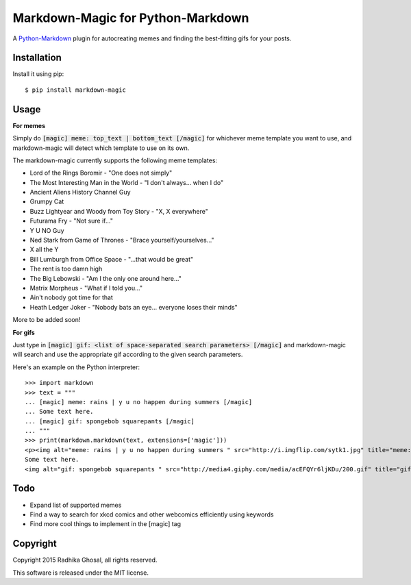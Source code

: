 ==================================
Markdown-Magic for Python-Markdown
==================================

A `Python-Markdown`_ plugin for autocreating memes and finding
the best-fitting gifs for your posts.


Installation
------------

Install it using pip::

    $ pip install markdown-magic


Usage
-----

**For memes**

Simply do :code:`[magic] meme: top_text | bottom_text [/magic]`
for whichever meme template you want to use, and markdown-magic
will detect which template to use on its own.

The markdown-magic currently supports the following meme templates:

* Lord of the Rings Boromir - "One does not simply"
* The Most Interesting Man in the World - "I don't always... when I do"
* Ancient Aliens History Channel Guy
* Grumpy Cat
* Buzz Lightyear and Woody from Toy Story - "X, X everywhere"
* Futurama Fry - "Not sure if..."
* Y U NO Guy
* Ned Stark from Game of Thrones - "Brace yourself/yourselves..."
* X all the Y
* Bill Lumburgh from Office Space - "...that would be great"
* The rent is too damn high
* The Big Lebowski - "Am I the only one around here..."
* Matrix Morpheus - "What if I told you..."
* Ain't nobody got time for that
* Heath Ledger Joker - "Nobody bats an eye... everyone loses their minds"

More to be added soon!

**For gifs**

Just type in :code:`[magic] gif: <list of space-separated search parameters> [/magic]`
and markdown-magic will search and use the appropriate gif
according to the given search parameters.

Here's an example on the Python interpreter::

    >>> import markdown
    >>> text = """
    ... [magic] meme: rains | y u no happen during summers [/magic]
    ... Some text here.
    ... [magic] gif: spongebob squarepants [/magic]
    ... """
    >>> print(markdown.markdown(text, extensions=['magic']))
    <p><img alt="meme: rains | y u no happen during summers " src="http://i.imgflip.com/sytk1.jpg" title="meme: rains | y u no happen during summers " />
    Some text here.
    <img alt="gif: spongebob squarepants " src="http://media4.giphy.com/media/acEFQYr6ljKDu/200.gif" title="gif: spongebob squarepants " /></p>


Todo
----

* Expand list of supported memes 
* Find a way to search for xkcd comics and other webcomics efficiently using keywords
* Find more cool things to implement in the [magic] tag


Copyright
---------

Copyright 2015 Radhika Ghosal, all rights reserved.

This software is released under the MIT license.


.. _Python-Markdown: https://github.com/waylan/Python-Markdown
